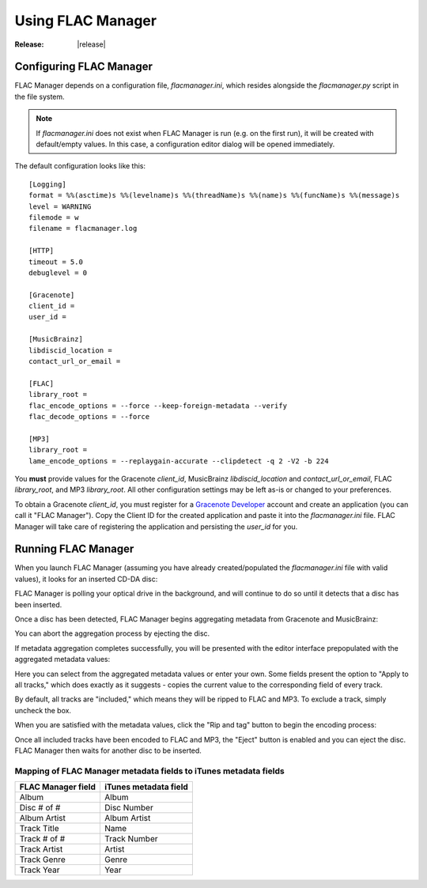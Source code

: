 ==================
Using FLAC Manager
==================

:Release: |release|

Configuring FLAC Manager
------------------------

FLAC Manager depends on a configuration file, *flacmanager.ini*, which resides
alongside the *flacmanager.py* script in the file system.

.. note::

   If *flacmanager.ini* does not exist when FLAC Manager is run (e.g. on the
   first run), it will be created with default/empty values. In this case, a
   configuration editor dialog will be opened immediately.

The default configuration looks like this::

   [Logging]
   format = %%(asctime)s %%(levelname)s %%(threadName)s %%(name)s %%(funcName)s %%(message)s
   level = WARNING
   filemode = w
   filename = flacmanager.log

   [HTTP]
   timeout = 5.0
   debuglevel = 0

   [Gracenote]
   client_id = 
   user_id = 

   [MusicBrainz]
   libdiscid_location = 
   contact_url_or_email = 

   [FLAC]
   library_root = 
   flac_encode_options = --force --keep-foreign-metadata --verify
   flac_decode_options = --force

   [MP3]
   library_root = 
   lame_encode_options = --replaygain-accurate --clipdetect -q 2 -V2 -b 224

You **must** provide values for the Gracenote *client_id*, MusicBrainz
*libdiscid_location* and *contact_url_or_email*, FLAC *library_root*, and MP3
*library_root*. All other configuration settings may be left as-is or changed
to your preferences.

To obtain a Gracenote *client_id*, you must register for a
`Gracenote Developer <https://developer.gracenote.com/>`_ account and create an
application (you can call it "FLAC Manager"). Copy the Client ID for the
created application and paste it into the *flacmanager.ini* file. FLAC Manager
will take care of registering the application and persisting the *user_id* for
you.

Running FLAC Manager
--------------------

When you launch FLAC Manager (assuming you have already created/populated the
*flacmanager.ini* file with valid values), it looks for an inserted CD-DA disc:

.. image:: waiting.png

FLAC Manager is polling your optical drive in the background, and will continue
to do so until it detects that a disc has been inserted.

Once a disc has been detected, FLAC Manager begins aggregating metadata from
Gracenote and MusicBrainz:

.. image:: aggregating.png

You can abort the aggregation process by ejecting the disc.

.. versionadded:: 0.5
   If aggregation fails, an error dialog will describe the failure. Once this
   dialog is dismissed, you will be presented with options to either retry the
   metadata aggregation or edit the metadata offline:

   .. image:: aggregation-failure.png

   If you choose to edit the metadata offline, the editor will not contain any
   information other than the number of tracks:

   .. image:: offline-editing.png

If metadata aggregation completes successfully, you will be presented with the
editor interface prepopulated with the aggregated metadata values:

.. image:: tagging.png

Here you can select from the aggregated metadata values or enter your own. Some
fields present the option to "Apply to all tracks," which does exactly as it
suggests - copies the current value to the corresponding field of every track.

By default, all tracks are "included," which means they will be ripped to FLAC
and MP3. To exclude a track, simply uncheck the box.

When you are satisfied with the metadata values, click the "Rip and tag" button
to begin the encoding process:

.. versionadded:: 0.4
   As soon as the "Rip and tag" button is clicked to begin the encoding
   process, all album and track metadata field values are automatically
   saved. If ripping fails for any reason, re-inserting the disc will cause
   that persisted metadata to be restored so that you don't have to re-enter
   the information by hand. If a cover image was persisted, it will be
   opened in Preview automatically when the metadata is restored.

.. image:: ripping.png

Once all included tracks have been encoded to FLAC and MP3, the "Eject" button
is enabled and you can eject the disc. FLAC Manager then waits for another
disc to be inserted.

Mapping of FLAC Manager metadata fields to iTunes metadata fields
=================================================================

================== =====================
FLAC Manager field iTunes metadata field
================== =====================
Album              Album
Disc # of #        Disc Number
Album Artist       Album Artist
Track Title        Name
Track # of #       Track Number
Track Artist       Artist
Track Genre        Genre
Track Year         Year
================== =====================

